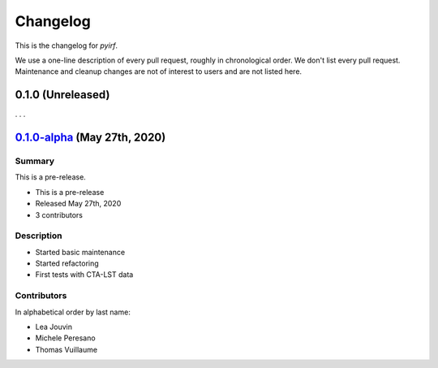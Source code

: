 .. _changelog:

Changelog
=========

This is the changelog for *pyirf*.

We use a one-line description of every pull request, roughly in chronological order.
We don't list every pull request.
Maintenance and cleanup changes are not of interest to users and are not listed here.

.. RELEASE TEMPLATE
..
.. `X.Y.Z < github link >`__ (Month Day, YEAR)
.. -------------------------------------------
..
.. Summary
.. +++++++
..
.. - Released Month Day, YEAR
.. - N contributors
..
.. **Description**
..
.. . . .
..
.. **Contributors:**
..
.. In alphabetical order by last name:
..
.. - . . .
..
.. Pull Requests
.. +++++++++++++
..
.. - [#XXX] TITLE (AUTHOR)

.. _pyirf_0p3_release:

0.1.0 (Unreleased)
------------------

. . .

.. _pyirf_0p1p0alpha_prerelease:

`0.1.0-alpha <https://github.com/cta-observatory/pyirf/releases/tag/v0.1.0-alpha>`__ (May 27th, 2020)
-----------------------------------------------------------------------------------------------------

Summary
+++++++

This is a pre-release.

- This is a pre-release
- Released May 27th, 2020
- 3 contributors

Description
+++++++++++

- Started basic maintenance
- Started refactoring
- First tests with CTA-LST data

Contributors
++++++++++++

In alphabetical order by last name:

- Lea Jouvin
- Michele Peresano
- Thomas Vuillaume
